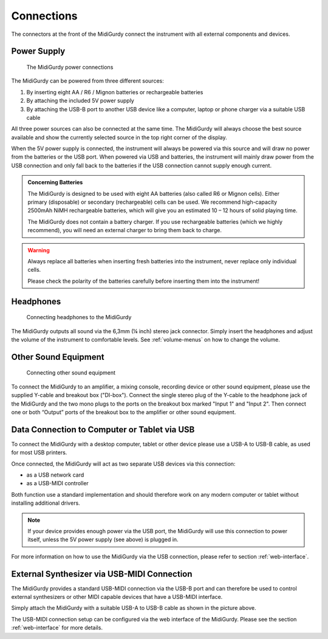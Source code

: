 Connections
===========

The connectors at the front of the MidiGurdy connect the instrument with all
external components and devices.


Power Supply
------------

.. figure:: images/power_connections.png
    :alt: MidiGurdy power connections

    The MidiGurdy power connections


The MidiGurdy can be powered from three different sources:

#. By inserting eight AA / R6 / Mignon batteries or rechargeable batteries

#. By attaching the included 5V power supply

#. By attaching the USB-B port to another USB device like a computer, laptop or
   phone charger via a suitable USB cable

All three power sources can also be connected at the same time. The MidiGurdy
will always choose the best source available and show the currently selected
source in the top right corner of the display.

When the 5V power supply is connected, the instrument will always be powered
via this source and will draw no power from the batteries or the USB port. When
powered via USB and batteries, the instrument will mainly draw power from the
USB connection and only fall back to the batteries if the USB connection cannot
supply enough current.

.. admonition:: Concerning Batteries

    The MidiGurdy is designed to be used with eight AA batteries (also called R6 or
    Mignon cells). Either primary (disposable) or secondary (rechargeable) cells
    can be used. We recommend high-capacity 2500mAh NiMH rechargeable batteries,
    which will give you an estimated 10 – 12 hours of solid playing time.

    The MidiGurdy does not contain a battery charger. If you use rechargeable
    batteries (which we highly recommend), you will need an external charger to
    bring them back to charge.

.. warning::

    Always replace all batteries when inserting fresh batteries into the
    instrument, never replace only individual cells.

    Please check the polarity of the batteries carefully before inserting them
    into the instrument!

Headphones
----------

.. figure:: images/connecting_headphones.png
    :alt: Connecting headphones to the MidiGurdy

    Connecting headphones to the MidiGurdy

The MidiGurdy outputs all sound via the 6,3mm (¼ inch) stereo jack connector.
Simply insert the headphones and adjust the volume of the instrument to
comfortable levels. See :ref:`volume-menus` on how to change the volume.


.. _other-sound-equipment:

Other Sound Equipment
---------------------

.. figure:: images/di_box_connections.png
    :alt: Connecting other sound equipment

    Connecting other sound equipment

To connect the MidiGurdy to an amplifier, a mixing console, recording device or
other sound equipment, please use the supplied Y-cable and breakout box
("DI-box"). Connect the single stereo plug of the Y-cable to the headphone jack
of the MidiGurdy and the two mono plugs to the ports on the breakout box
marked "Input 1" and "Input 2". Then connect one or both “Output” ports of the
breakout box to the amplifier or other sound equipment.

.. _usb-connection:

Data Connection to Computer or Tablet via USB
---------------------------------------------

To connect the MidiGurdy with a desktop computer, tablet or other device please
use a USB-A to USB-B cable, as used for most USB printers.

Once connected, the MidiGurdy will act as two separate USB devices via this
connection:

* as a USB network card
* as a USB-MIDI controller

Both function use a standard implementation and should therefore work on any
modern computer or tablet without installing additional drivers.

.. note::
    If your device provides enough power via the USB port, the MidiGurdy will use
    this connection to power itself, unless the 5V power supply (see above) is
    plugged in.

For more information on how to use the MidiGurdy via the USB connection, please
refer to section :ref:`web-interface`.

External Synthesizer via USB-MIDI Connection
--------------------------------------------

The MidiGurdy provides a standard USB-MIDI connection via the USB-B port and
can therefore be used to control external synthesizers or other MIDI capable
devices that have a USB-MIDI interface.

Simply attach the MidiGurdy with a suitable USB-A to USB-B cable as shown in
the picture above.

The USB-MIDI connection setup can be configured via the web interface of the
MidiGurdy. Please see the section :ref:`web-interface` for more details.

.. spelling::
    mAh
    DI
